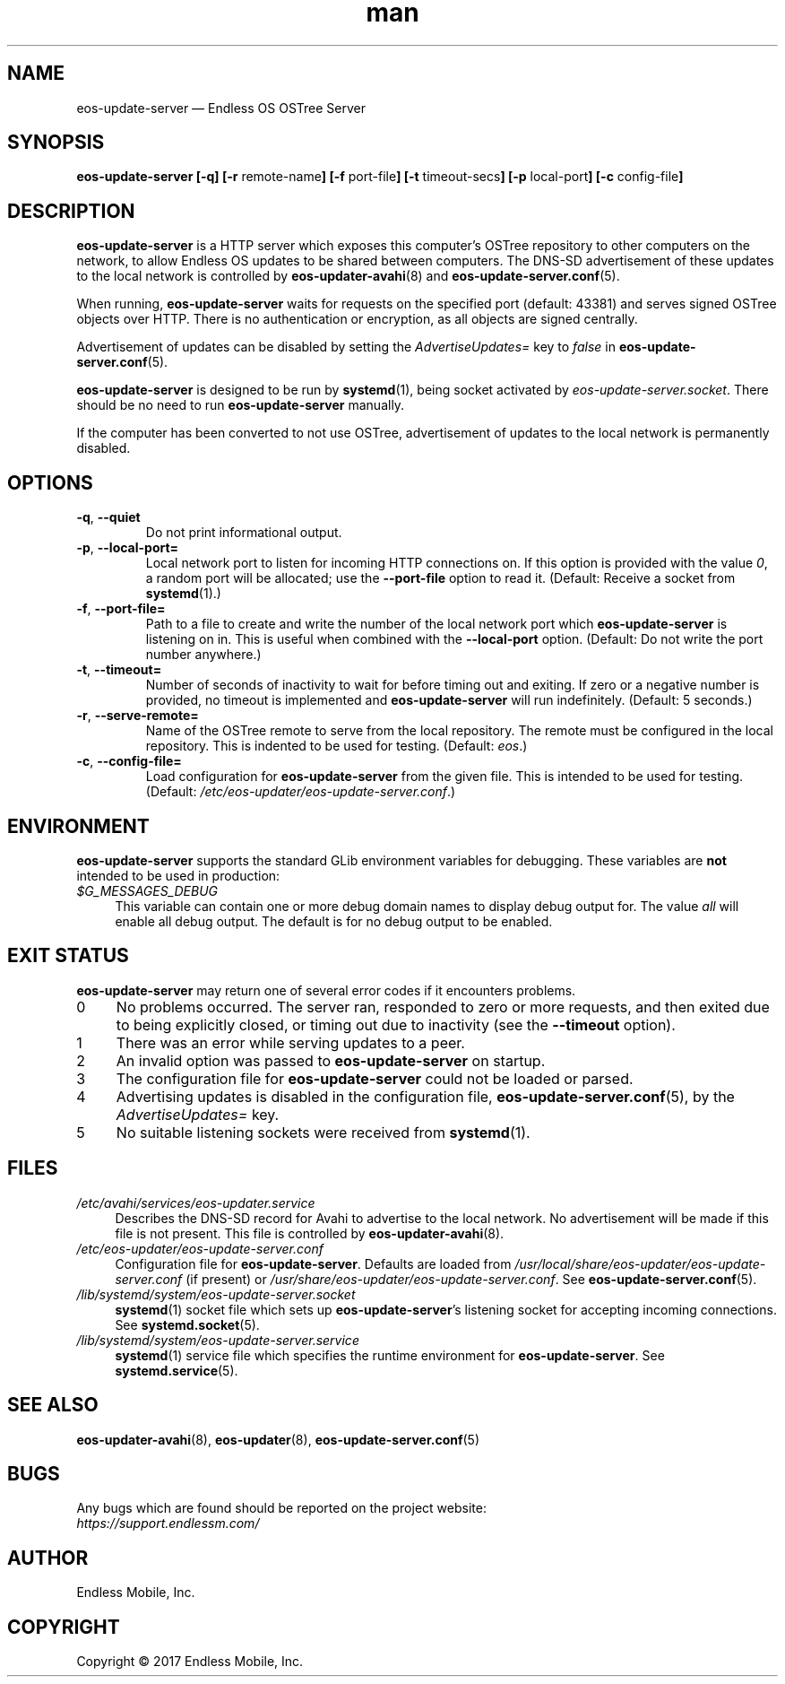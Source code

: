 .\" Manpage for eos-update-server.
.\" Documentation is under the same licence as the eos-updater package.
.TH man 8 "27 Feb 2017" "1.0" "eos\-update\-server man page"
.\"
.SH NAME
.IX Header "NAME"
eos\-update\-server — Endless OS OSTree Server
.\"
.SH SYNOPSIS
.IX Header "SYNOPSIS"
.\"
\fBeos\-update\-server [\-q] [\-r \fPremote\-name\fB] [\-f \fPport\-file\fB]
[\-t \fPtimeout\-secs\fB] [\-p \fPlocal\-port\fB] [\-c \fPconfig\-file\fB]
.\"
.SH DESCRIPTION
.IX Header "DESCRIPTION"
.\"
\fBeos\-update\-server\fP is a HTTP server which exposes this computer’s OSTree
repository to other computers on the network, to allow Endless OS updates to be
shared between computers. The DNS\-SD advertisement of these updates to the
local network is controlled by \fBeos\-updater\-avahi\fP(8) and
\fBeos\-update\-server.conf\fP(5).
.PP
When running, \fBeos\-update\-server\fP waits for requests on the specified
port (default: 43381) and serves signed OSTree objects over HTTP. There is no
authentication or encryption, as all objects are signed centrally.
.PP
Advertisement of updates can be disabled by setting the \fIAdvertiseUpdates=\fP
key to \fIfalse\fP in \fBeos\-update\-server.conf\fP(5).
.PP
\fBeos\-update\-server\fP is designed to be run by \fBsystemd\fP(1), being
socket activated by \fIeos\-update\-server.socket\fP. There should be no need
to run \fBeos\-update\-server\fP manually.
.PP
If the computer has been converted to not use OSTree, advertisement of updates
to the local network is permanently disabled.
.\"
.SH OPTIONS
.IX Header "OPTIONS"
.\"
.IP "\fB\-q\fP, \fB\-\-quiet\fP"
Do not print informational output.
.\"
.IP "\fB\-p\fP, \fB\-\-local\-port=\fP"
Local network port to listen for incoming HTTP connections on. If this option
is provided with the value \fI0\fP, a random port will be allocated; use the
\fB\-\-port\-file\fP option to read it. (Default: Receive a socket from
\fBsystemd\fP(1).)
.\"
.IP "\fB\-f\fP, \fB\-\-port\-file=\fP"
Path to a file to create and write the number of the local network port which
\fBeos\-update\-server\fP is listening on in. This is useful when combined with
the \fB\-\-local\-port\fP option. (Default: Do not write the port number
anywhere.)
.\"
.IP "\fB\-t\fP, \fB\-\-timeout=\fP"
Number of seconds of inactivity to wait for before timing out and exiting. If
zero or a negative number is provided, no timeout is implemented and
\fBeos\-update\-server\fP will run indefinitely. (Default: 5 seconds.)
.\"
.IP "\fB\-r\fP, \fB\-\-serve\-remote=\fP"
Name of the OSTree remote to serve from the local repository. The remote must
be configured in the local repository. This is indented to be used for testing.
(Default: \fIeos\fP.)
.\"
.IP "\fB\-c\fP, \fB\-\-config\-file=\fP"
Load configuration for \fBeos\-update\-server\fP from the given file. This is
intended to be used for testing. (Default:
\fI/etc/eos\-updater/eos\-update\-server.conf\fP.)
.\"
.SH "ENVIRONMENT"
.IX Header "ENVIRONMENT"
.\"
\fPeos\-update\-server\fP supports the standard GLib environment variables for
debugging. These variables are \fBnot\fP intended to be used in production:
.\"
.IP \fI$G_MESSAGES_DEBUG\fP 4
.IX Item "$G_MESSAGES_DEBUG"
This variable can contain one or more debug domain names to display debug output
for. The value \fIall\fP will enable all debug output. The default is for no
debug output to be enabled.
.\"
.SH "EXIT STATUS"
.IX Header "EXIT STATUS"
.\"
\fBeos\-update\-server\fP may return one of several error codes if it encounters
problems.
.\"
.IP "0" 4
.IX Item "0"
No problems occurred. The server ran, responded to zero or more requests, and
then exited due to being explicitly closed, or timing out due to inactivity
(see the \fB\-\-timeout\fP option).
.\"
.IP "1" 4
.IX Item "1"
There was an error while serving updates to a peer.
.\"
.IP "2" 4
.IX Item "2"
An invalid option was passed to \fBeos\-update\-server\fP on startup.
.\"
.IP "3" 4
.IX Item "3"
The configuration file for \fBeos\-update\-server\fP could not be loaded or
parsed.
.\"
.IP "4" 4
.IX Item "4"
Advertising updates is disabled in the configuration file,
\fBeos\-update\-server.conf\fP(5), by the \fIAdvertiseUpdates=\fP key.
.\"
.IP "5" 4
.IX Item "5"
No suitable listening sockets were received from \fBsystemd\fP(1).
.\"
.SH "FILES"
.IX Header "FILES"
.\"
.IP \fI/etc/avahi/services/eos\-updater.service\fP 4
.IX Item "/etc/avahi/services/eos\-updater.service"
Describes the DNS\-SD record for Avahi to advertise to the local network. No
advertisement will be made if this file is not present. This file is controlled
by \fBeos\-updater\-avahi\fP(8).
.\"
.IP \fI/etc/eos\-updater/eos\-update\-server.conf\fP 4
.IX Item "/etc/eos\-updater/eos\-update\-server.conf"
.IX Item "/usr/local/share/eos\-updater/eos\-update\-server.conf"
.IX Item "/usr/share/eos\-updater/eos\-update\-server.conf"
Configuration file for \fBeos\-update\-server\fP. Defaults are loaded from
\fI/usr/local/share/eos\-updater/eos\-update\-server.conf\fP (if present) or
\fI/usr/share/eos\-updater/eos\-update\-server.conf\fP. See
\fBeos\-update\-server.conf\fP(5).
.\"
.IP \fI/lib/systemd/system/eos\-update\-server.socket\fP 4
.IX Item "/lib/systemd/system/eos\-update\-server.socket"
\fBsystemd\fP(1) socket file which sets up \fBeos\-update\-server\fP’s
listening socket for accepting incoming connections. See
\fBsystemd.socket\fP(5).
.\"
.IP \fI/lib/systemd/system/eos\-update\-server.service\fP 4
.IX Item "/lib/systemd/system/eos\-update\-server.service"
\fBsystemd\fP(1) service file which specifies the runtime environment for
\fBeos\-update\-server\fP. See \fBsystemd.service\fP(5).
.\"
.SH "SEE ALSO"
.IX Header "SEE ALSO"
.\"
\fBeos\-updater\-avahi\fP(8),
\fBeos\-updater\fP(8),
\fBeos\-update\-server.conf\fP(5)
.\"
.SH BUGS
.IX Header "BUGS"
.\"
Any bugs which are found should be reported on the project website:
.br
\fIhttps://support.endlessm.com/\fP
.\"
.SH AUTHOR
.IX Header "AUTHOR"
.\"
Endless Mobile, Inc.
.\"
.SH COPYRIGHT
.IX Header "COPYRIGHT"
.\"
Copyright © 2017 Endless Mobile, Inc.
